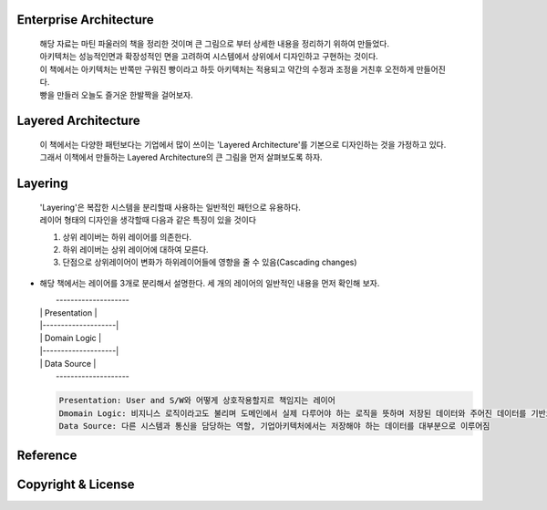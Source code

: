 Enterprise Architecture
-----------------------
  |  해당 자료는 마틴 파울러의 책을 정리한 것이며 큰 그림으로 부터 상세한 내용을 정리하기 위하여 만들었다. 
  |  아키텍처는 성능적인면과 확장성적인 면을 고려하여 시스템에서 상위에서 디자인하고 구현하는 것이다. 
  |  이 책에서는 아키텍처는 반쪽만 구워진 빵이라고 하듯 아키텍처는 적용되고 약간의 수정과 조정을 거친후 오전하게 만들어진다. 
  |  빵을 만들러 오늘도 즐거운 한발짝을 걸어보자.


Layered Architecture
--------------------
  |  이 책에서는 다양한 패턴보다는 기업에서 많이 쓰이는 'Layered Architecture'를 기본으로 디자인하는 것을 가정하고 있다.
  |  그래서 이책에서 만들하는 Layered Architecture의 큰 그림을 먼저 살펴보도록 하자.


Layering
--------
  | 'Layering'은 복잡한 시스템을 분리할때 사용하는 일반적인 패턴으로 유용하다.
  | 레이어 형태의 디자인을 생각할때 다음과 같은 특징이 있을 것이다

  1) 상위 레이버는 하위 레이어를 의존한다.
  2) 하위 레이버는 상위 레이어에 대하여 모른다.
  3) 단점으로 상위레이어이 변화가 하위레이어들에 영향을 줄 수 있음(Cascading changes)


* 해당 책에서는 레이어를 3개로 분리해서 설명한다. 세 개의 레이어의 일반적인 내용을 먼저 확인해 보자.

  |  --------------------
  | |    Presentation    |
  | |--------------------|
  | |   Domain Logic     |
  | |--------------------|
  | |    Data Source     |
  |  --------------------

  .. code-block:: text

    Presentation: User and S/W와 어떻게 상호작용할지르 책임지는 레이어
    Dmomain Logic: 비지니스 로직이라고도 불리며 도메인에서 실제 다루어야 하는 로직을 뜻하며 저장된 데이터와 주어진 데이터를 기반으로 계산 및 검증을 담당
    Data Source: 다른 시스템과 통신을 담당하는 역할, 기업아키텍처에서는 저장해야 하는 데이터를 대부분으로 이루어짐

Reference
---------


Copyright & License
--------------------